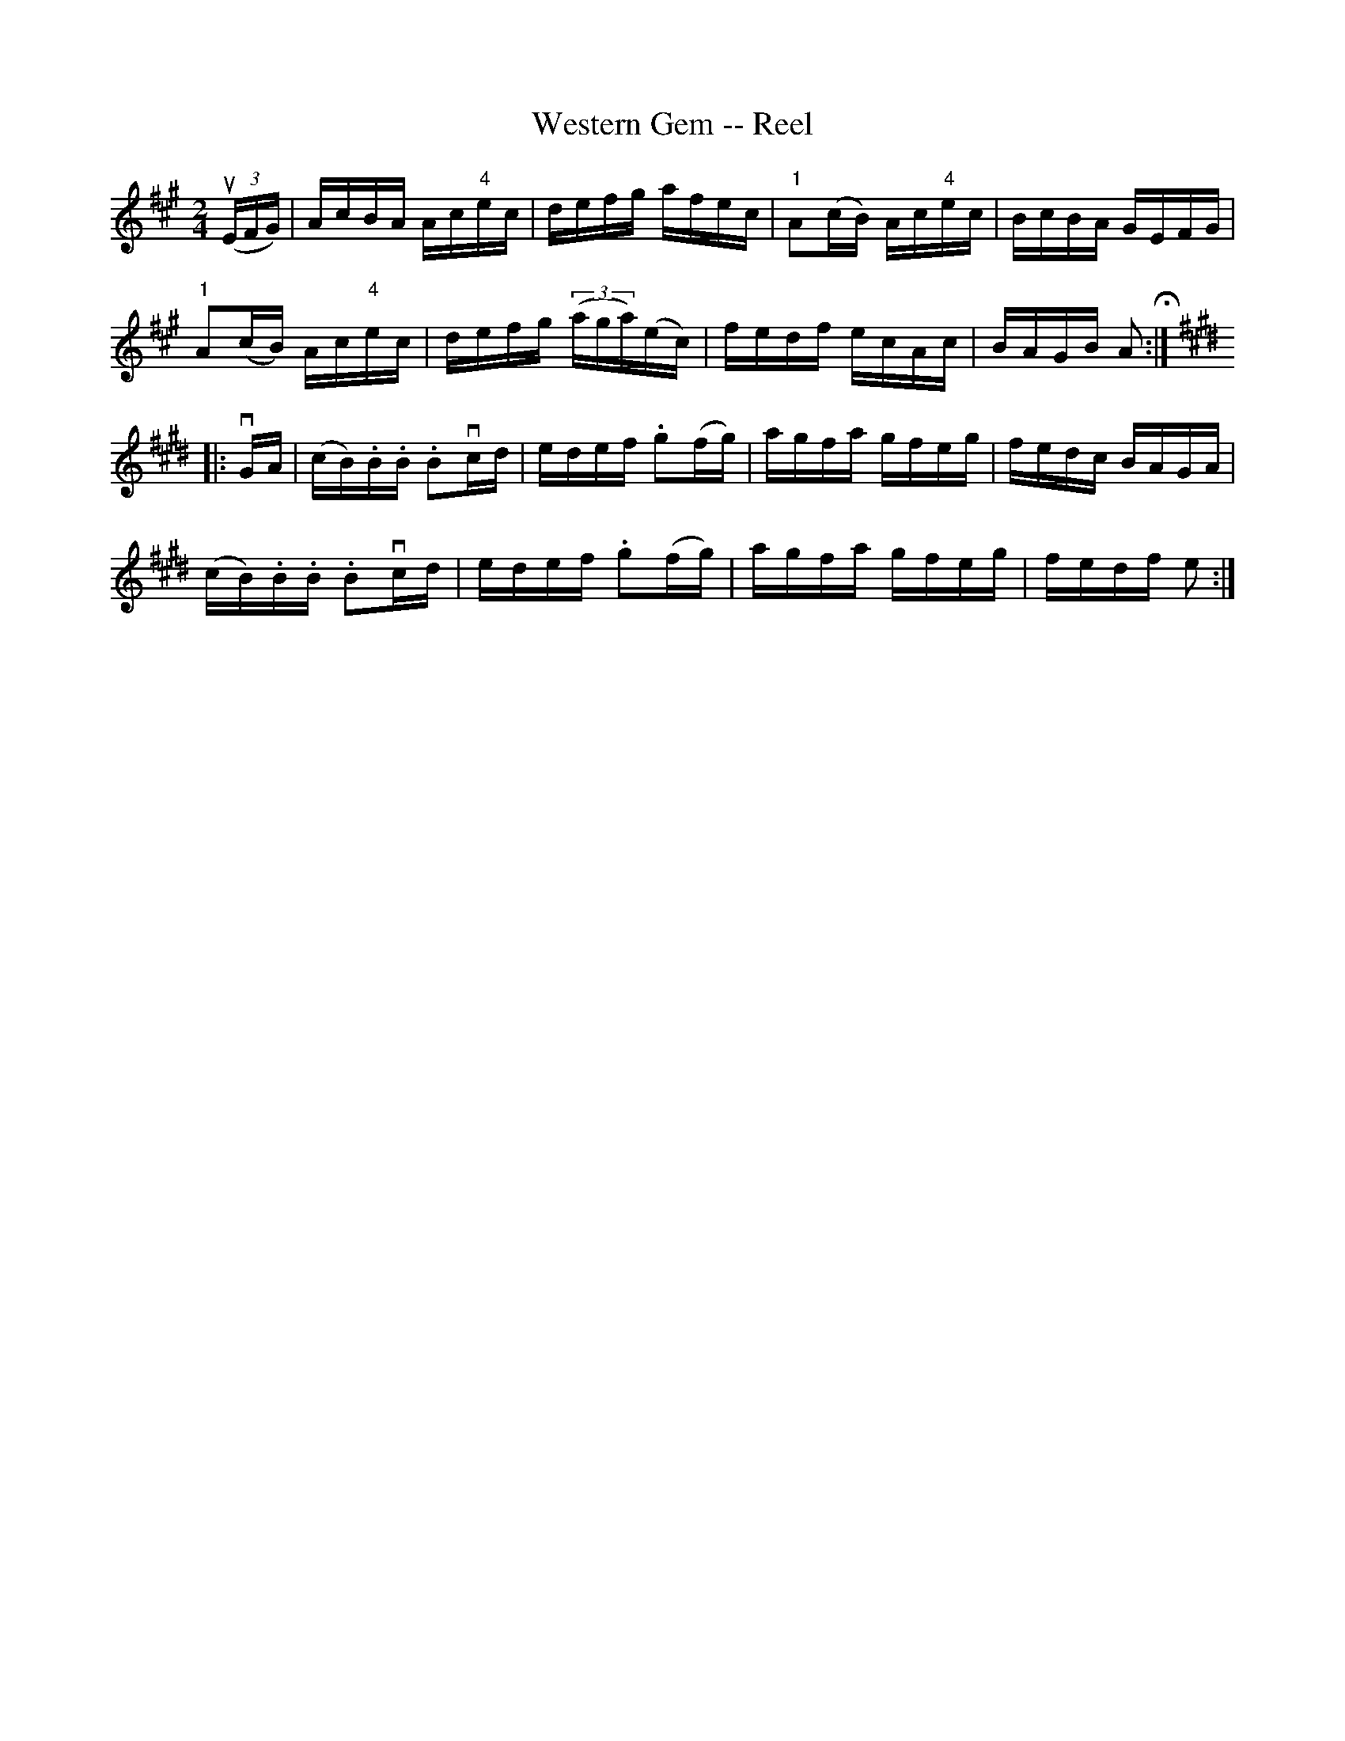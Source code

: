 X: 1
T:Western Gem -- Reel
M:2/4
L:1/16
R:reel
B:Ryan's Mammoth Collection
N:376
Z:Contributed by Ray Davies,  ray:davies99.freeserve.co.uk
K:A
u((3EFG)|\
AcBA Ac"4"ec | defg afec | "1"A2(cB) Ac"4"ec | BcBA GEFG |
"1"A2(cB) Ac"4"ec | defg ((3aga)(ec) | fedf ecAc | BAGB A2 H:|
K:E
|:vGA|\
(cB).B.B .B2vcd | edef .g2(fg) | agfa gfeg | fedc BAGA |
(cB).B.B .B2vcd | edef .g2(fg) | agfa gfeg | fedf e2 :|
